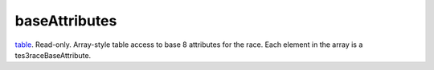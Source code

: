 baseAttributes
====================================================================================================

`table`_. Read-only. Array-style table access to base 8 attributes for the race. Each element in the array is a tes3raceBaseAttribute.

.. _`table`: ../../../lua/type/table.html
